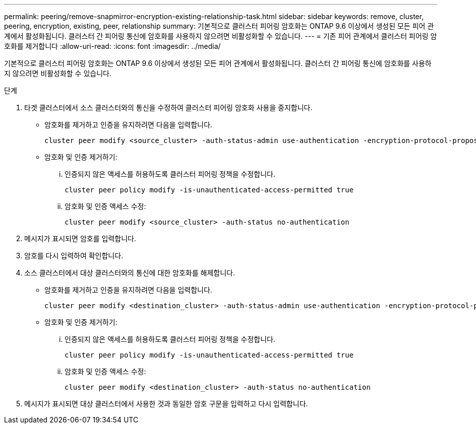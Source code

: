 ---
permalink: peering/remove-snapmirror-encryption-existing-relationship-task.html 
sidebar: sidebar 
keywords: remove, cluster, peering, encryption, existing, peer, relationship 
summary: 기본적으로 클러스터 피어링 암호화는 ONTAP 9.6 이상에서 생성된 모든 피어 관계에서 활성화됩니다. 클러스터 간 피어링 통신에 암호화를 사용하지 않으려면 비활성화할 수 있습니다. 
---
= 기존 피어 관계에서 클러스터 피어링 암호화를 제거합니다
:allow-uri-read: 
:icons: font
:imagesdir: ../media/


[role="lead"]
기본적으로 클러스터 피어링 암호화는 ONTAP 9.6 이상에서 생성된 모든 피어 관계에서 활성화됩니다. 클러스터 간 피어링 통신에 암호화를 사용하지 않으려면 비활성화할 수 있습니다.

.단계
. 타겟 클러스터에서 소스 클러스터와의 통신을 수정하여 클러스터 피어링 암호화 사용을 중지합니다.
+
** 암호화를 제거하고 인증을 유지하려면 다음을 입력합니다.
+
[source, cli]
----
cluster peer modify <source_cluster> -auth-status-admin use-authentication -encryption-protocol-proposed none
----
** 암호화 및 인증 제거하기:
+
... 인증되지 않은 액세스를 허용하도록 클러스터 피어링 정책을 수정합니다.
+
[source, cli]
----
cluster peer policy modify -is-unauthenticated-access-permitted true
----
... 암호화 및 인증 액세스 수정:
+
[source, cli]
----
cluster peer modify <source_cluster> -auth-status no-authentication
----




. 메시지가 표시되면 암호를 입력합니다.
. 암호를 다시 입력하여 확인합니다.
. 소스 클러스터에서 대상 클러스터와의 통신에 대한 암호화를 해제합니다.
+
** 암호화를 제거하고 인증을 유지하려면 다음을 입력합니다.
+
[source, cli]
----
cluster peer modify <destination_cluster> -auth-status-admin use-authentication -encryption-protocol-proposed none
----
** 암호화 및 인증 제거하기:
+
... 인증되지 않은 액세스를 허용하도록 클러스터 피어링 정책을 수정합니다.
+
[source, cli]
----
cluster peer policy modify -is-unauthenticated-access-permitted true
----
... 암호화 및 인증 액세스 수정:
+
[source, cli]
----
cluster peer modify <destination_cluster> -auth-status no-authentication
----




. 메시지가 표시되면 대상 클러스터에서 사용한 것과 동일한 암호 구문을 입력하고 다시 입력합니다.

